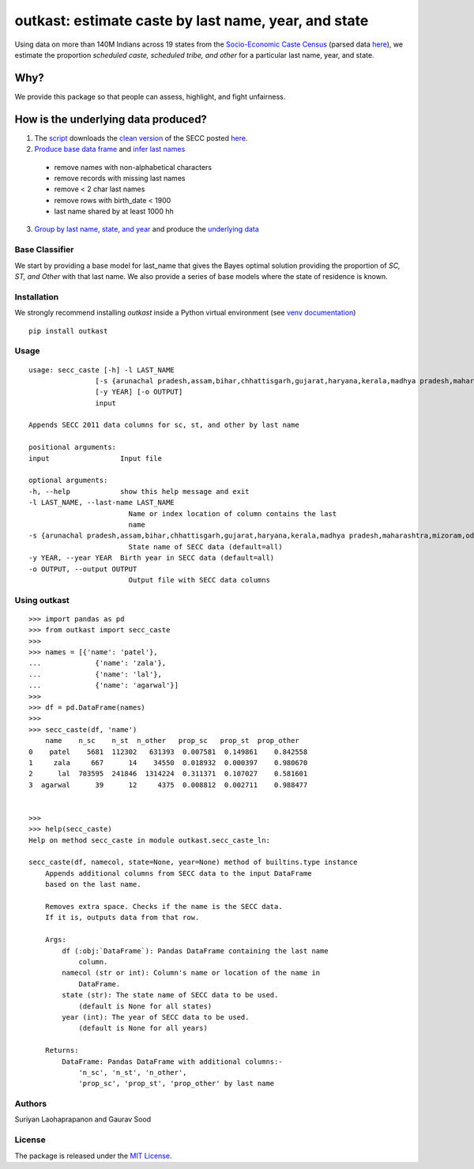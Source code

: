 outkast: estimate caste by last name, year, and state
-----------------------------------------------------

.. image:: https://travis-ci.org/appeler/outkast.svg?branch=master
    :target: https://travis-ci.org/appeler/outkast
.. image:: https://ci.appveyor.com/api/projects/status/uh8be9gytjo88d6f/branch/master?svg=true
    :target: https://ci.appveyor.com/project/appeler/outkast
.. image:: https://img.shields.io/pypi/v/outkast.svg
    :target: https://pypi.python.org/pypi/outkast
.. image:: https://pepy.tech/badge/outkast
    :target: https://pepy.tech/project/outkast


Using data on more than 140M Indians across 19 states from the `Socio-Economic Caste Census <https://github.com/in-rolls/secc>`__ (parsed data `here <https://dataverse.harvard.edu/dataset.xhtml?persistentId=doi:10.7910/DVN/LIIBNB>`__), we estimate the proportion `scheduled caste, scheduled tribe, and other` for a particular last name, year, and state.

Why?
====

We provide this package so that people can assess, highlight, and fight unfairness.

How is the underlying data produced?
====================================

1. The `script <outkast/data/secc/01_download_secc.ipynb>`__ downloads the `clean version <https://github.com/in-rolls/secc>`__ of the SECC posted `here <https://dataverse.harvard.edu/dataset.xhtml?persistentId=doi:10.7910/DVN/LIIBNB>`__.

2. `Produce base data frame <outkast/data/secc/02_clean_secc_recode.ipynb>`__ and `infer last names <outkast/data/secc/03_outkast_dataset_state.ipynb>`__

  * remove names with non-alphabetical characters
  * remove records with missing last names
  * remove < 2 char last names
  * remove rows with birth_date < 1900
  * last name shared by at least 1000 hh

3. `Group by last name, state, and year <outkast/data/secc/03_outkast_dataset_state.ipynb>`__ and produce the `underlying data <outkast/data/secc/secc_all_state_year_ln_outkast.csv.gz>`__

Base Classifier
~~~~~~~~~~~~~~~

We start by providing a base model for last\_name that gives the Bayes
optimal solution providing the proportion of `SC, ST, and Other` with that last name.
We also provide a series of base models where the state of
residence is known.

Installation
~~~~~~~~~~~~

We strongly recommend installing `outkast` inside a Python virtual environment (see `venv documentation <https://docs.python.org/3/library/venv.html#creating-virtual-environments>`__)

::

    pip install outkast


Usage
~~~~~

::

    usage: secc_caste [-h] -l LAST_NAME
                    [-s {arunachal pradesh,assam,bihar,chhattisgarh,gujarat,haryana,kerala,madhya pradesh,maharashtra,mizoram,odisha,nagaland,punjab,rajasthan,sikkim,tamilnadu,uttar pradesh,uttarakhand,west bengal}]
                    [-y YEAR] [-o OUTPUT]
                    input

    Appends SECC 2011 data columns for sc, st, and other by last name

    positional arguments:
    input                 Input file

    optional arguments:
    -h, --help            show this help message and exit
    -l LAST_NAME, --last-name LAST_NAME
                            Name or index location of column contains the last
                            name
    -s {arunachal pradesh,assam,bihar,chhattisgarh,gujarat,haryana,kerala,madhya pradesh,maharashtra,mizoram,odisha,nagaland,punjab,rajasthan,sikkim,tamilnadu,uttar pradesh,uttarakhand,west bengal}, --state {arunachal pradesh,assam,bihar,chhattisgarh,gujarat,haryana,kerala,madhya pradesh,maharashtra,mizoram,odisha,nagaland,punjab,rajasthan,sikkim,tamilnadu,uttar pradesh,uttarakhand,west bengal}
                            State name of SECC data (default=all)
    -y YEAR, --year YEAR  Birth year in SECC data (default=all)
    -o OUTPUT, --output OUTPUT
                            Output file with SECC data columns



Using outkast
~~~~~~~~~~~~~

::

    >>> import pandas as pd
    >>> from outkast import secc_caste
    >>>
    >>> names = [{'name': 'patel'},
    ...             {'name': 'zala'},
    ...             {'name': 'lal'},
    ...             {'name': 'agarwal'}]
    >>>
    >>> df = pd.DataFrame(names)
    >>>
    >>> secc_caste(df, 'name')
        name    n_sc    n_st  n_other   prop_sc   prop_st  prop_other
    0    patel    5681  112302   631393  0.007581  0.149861    0.842558
    1     zala     667      14    34550  0.018932  0.000397    0.980670
    2      lal  703595  241846  1314224  0.311371  0.107027    0.581601
    3  agarwal      39      12     4375  0.008812  0.002711    0.988477


    >>>
    >>> help(secc_caste)
    Help on method secc_caste in module outkast.secc_caste_ln:

    secc_caste(df, namecol, state=None, year=None) method of builtins.type instance
        Appends additional columns from SECC data to the input DataFrame
        based on the last name.

        Removes extra space. Checks if the name is the SECC data.
        If it is, outputs data from that row.

        Args:
            df (:obj:`DataFrame`): Pandas DataFrame containing the last name
                column.
            namecol (str or int): Column's name or location of the name in
                DataFrame.
            state (str): The state name of SECC data to be used.
                (default is None for all states)
            year (int): The year of SECC data to be used.
                (default is None for all years)

        Returns:
            DataFrame: Pandas DataFrame with additional columns:-
                'n_sc', 'n_st', 'n_other',
                'prop_sc', 'prop_st', 'prop_other' by last name


Authors
~~~~~~~

Suriyan Laohaprapanon and Gaurav Sood

License
~~~~~~~

The package is released under the `MIT
License <https://opensource.org/licenses/MIT>`__.
